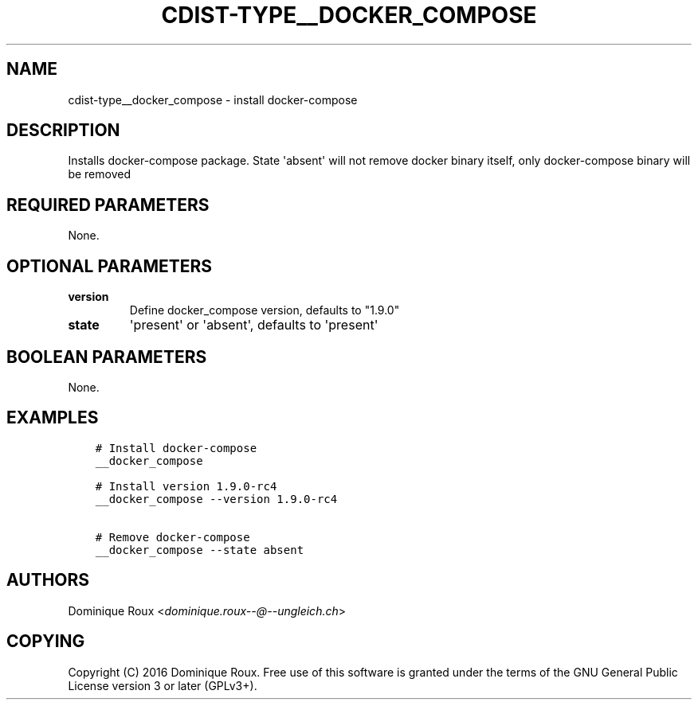 .\" Man page generated from reStructuredText.
.
.TH "CDIST-TYPE__DOCKER_COMPOSE" "7" "Apr 13, 2019" "4.10.11" "cdist"
.
.nr rst2man-indent-level 0
.
.de1 rstReportMargin
\\$1 \\n[an-margin]
level \\n[rst2man-indent-level]
level margin: \\n[rst2man-indent\\n[rst2man-indent-level]]
-
\\n[rst2man-indent0]
\\n[rst2man-indent1]
\\n[rst2man-indent2]
..
.de1 INDENT
.\" .rstReportMargin pre:
. RS \\$1
. nr rst2man-indent\\n[rst2man-indent-level] \\n[an-margin]
. nr rst2man-indent-level +1
.\" .rstReportMargin post:
..
.de UNINDENT
. RE
.\" indent \\n[an-margin]
.\" old: \\n[rst2man-indent\\n[rst2man-indent-level]]
.nr rst2man-indent-level -1
.\" new: \\n[rst2man-indent\\n[rst2man-indent-level]]
.in \\n[rst2man-indent\\n[rst2man-indent-level]]u
..
.SH NAME
.sp
cdist\-type__docker_compose \- install docker\-compose
.SH DESCRIPTION
.sp
Installs docker\-compose package.
State \(aqabsent\(aq will not remove docker binary itself,
only docker\-compose binary will be removed
.SH REQUIRED PARAMETERS
.sp
None.
.SH OPTIONAL PARAMETERS
.INDENT 0.0
.TP
.B version
Define docker_compose version, defaults to "1.9.0"
.TP
.B state
\(aqpresent\(aq or \(aqabsent\(aq, defaults to \(aqpresent\(aq
.UNINDENT
.SH BOOLEAN PARAMETERS
.sp
None.
.SH EXAMPLES
.INDENT 0.0
.INDENT 3.5
.sp
.nf
.ft C
# Install docker\-compose
__docker_compose

# Install version 1.9.0\-rc4
__docker_compose \-\-version 1.9.0\-rc4

# Remove docker\-compose
__docker_compose \-\-state absent
.ft P
.fi
.UNINDENT
.UNINDENT
.SH AUTHORS
.sp
Dominique Roux <\fI\%dominique.roux\-\-@\-\-ungleich.ch\fP>
.SH COPYING
.sp
Copyright (C) 2016 Dominique Roux. Free use of this software is
granted under the terms of the GNU General Public License version 3 or later (GPLv3+).
.\" Generated by docutils manpage writer.
.
